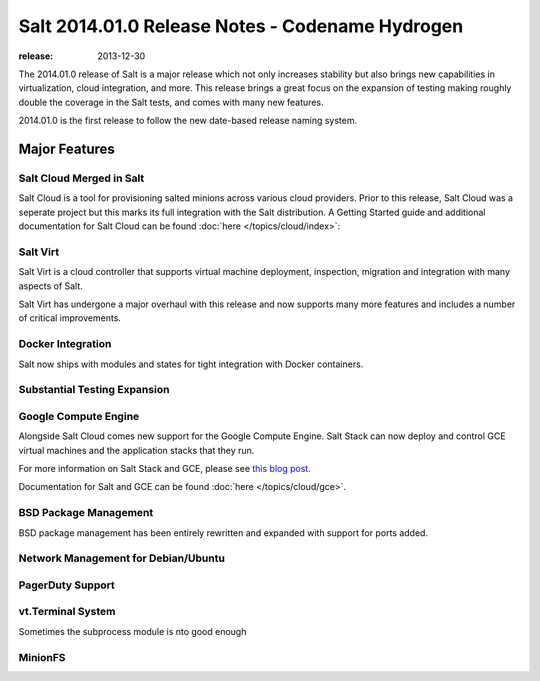 ================================================
Salt 2014.01.0 Release Notes - Codename Hydrogen
================================================

:release: 2013-12-30

The 2014.01.0 release of Salt is a major release which not only increases
stability but also brings new capabilities in virtualization, cloud
integration, and more. This release brings a great focus on the expansion of
testing making roughly double the coverage in the Salt tests, and comes with
many new features.

2014.01.0 is the first release to follow the new date-based release naming
system.

Major Features
==============

Salt Cloud Merged in Salt
-------------------------

Salt Cloud is a tool for provisioning salted minions across various cloud
providers. Prior to this release, Salt Cloud was a seperate project but this
marks its full integration with the Salt distribution. A Getting Started guide
and additional documentation for Salt Cloud can be found :doc:`here
</topics/cloud/index>`:


Salt Virt
---------

Salt Virt is a cloud controller that supports virtual machine deployment,
inspection, migration and integration with many aspects of Salt.

Salt Virt has undergone a major overhaul with this release and now supports
many more features and includes a number of critical improvements.

Docker Integration
------------------

Salt now ships with modules and states for tight integration with Docker
containers.

Substantial Testing Expansion
-----------------------------

Google Compute Engine
---------------------

Alongside Salt Cloud comes new support for the Google Compute Engine. Salt Stack
can now deploy and control GCE virtual machines and the application stacks that
they run.

For more information on Salt Stack and GCE, please see `this blog post`_.

Documentation for Salt and GCE can be found :doc:`here </topics/cloud/gce>`.

.. _this blog post: http://googlecloudplatform.blogspot.com/2013/12/saltstack-for-google-compute-engine.html

BSD Package Management
----------------------

BSD package management has been entirely rewritten and expanded with support for
ports added.

Network Management for Debian/Ubuntu
------------------------------------

PagerDuty Support
-----------------

vt.Terminal System
------------------

Sometimes the subprocess module is nto good enough

MinionFS
--------

